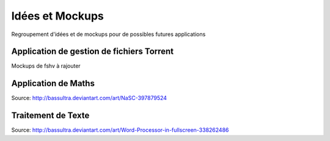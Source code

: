 Idées et Mockups
=======

Regroupement d'idées et de mockups pour de possibles futures applications

Application de gestion de fichiers Torrent
----------

Mockups de fshv à rajouter


Application de Maths
----------

.. image:: mockups/nasc_by_bassultra-d6kvxt0.png

Source: http://bassultra.deviantart.com/art/NaSC-397879524

Traitement de Texte
----------

.. image:: mockups/wordprocessor.png
   :scale: 50

Source: http://bassultra.deviantart.com/art/Word-Processor-in-fullscreen-338262486
